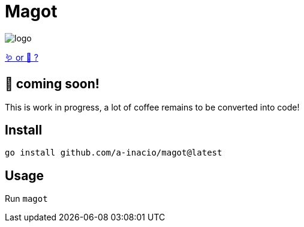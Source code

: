 = Magot

image::docs/logo.png[]

https://en.wikipedia.org/wiki/Barbary_macaque[🪱 or 🐒 ?]

== 🚧 coming soon!

This is work in progress, a lot of coffee remains to be converted into code!

==  Install

`go install github.com/a-inacio/magot@latest`

== Usage

Run `magot`


